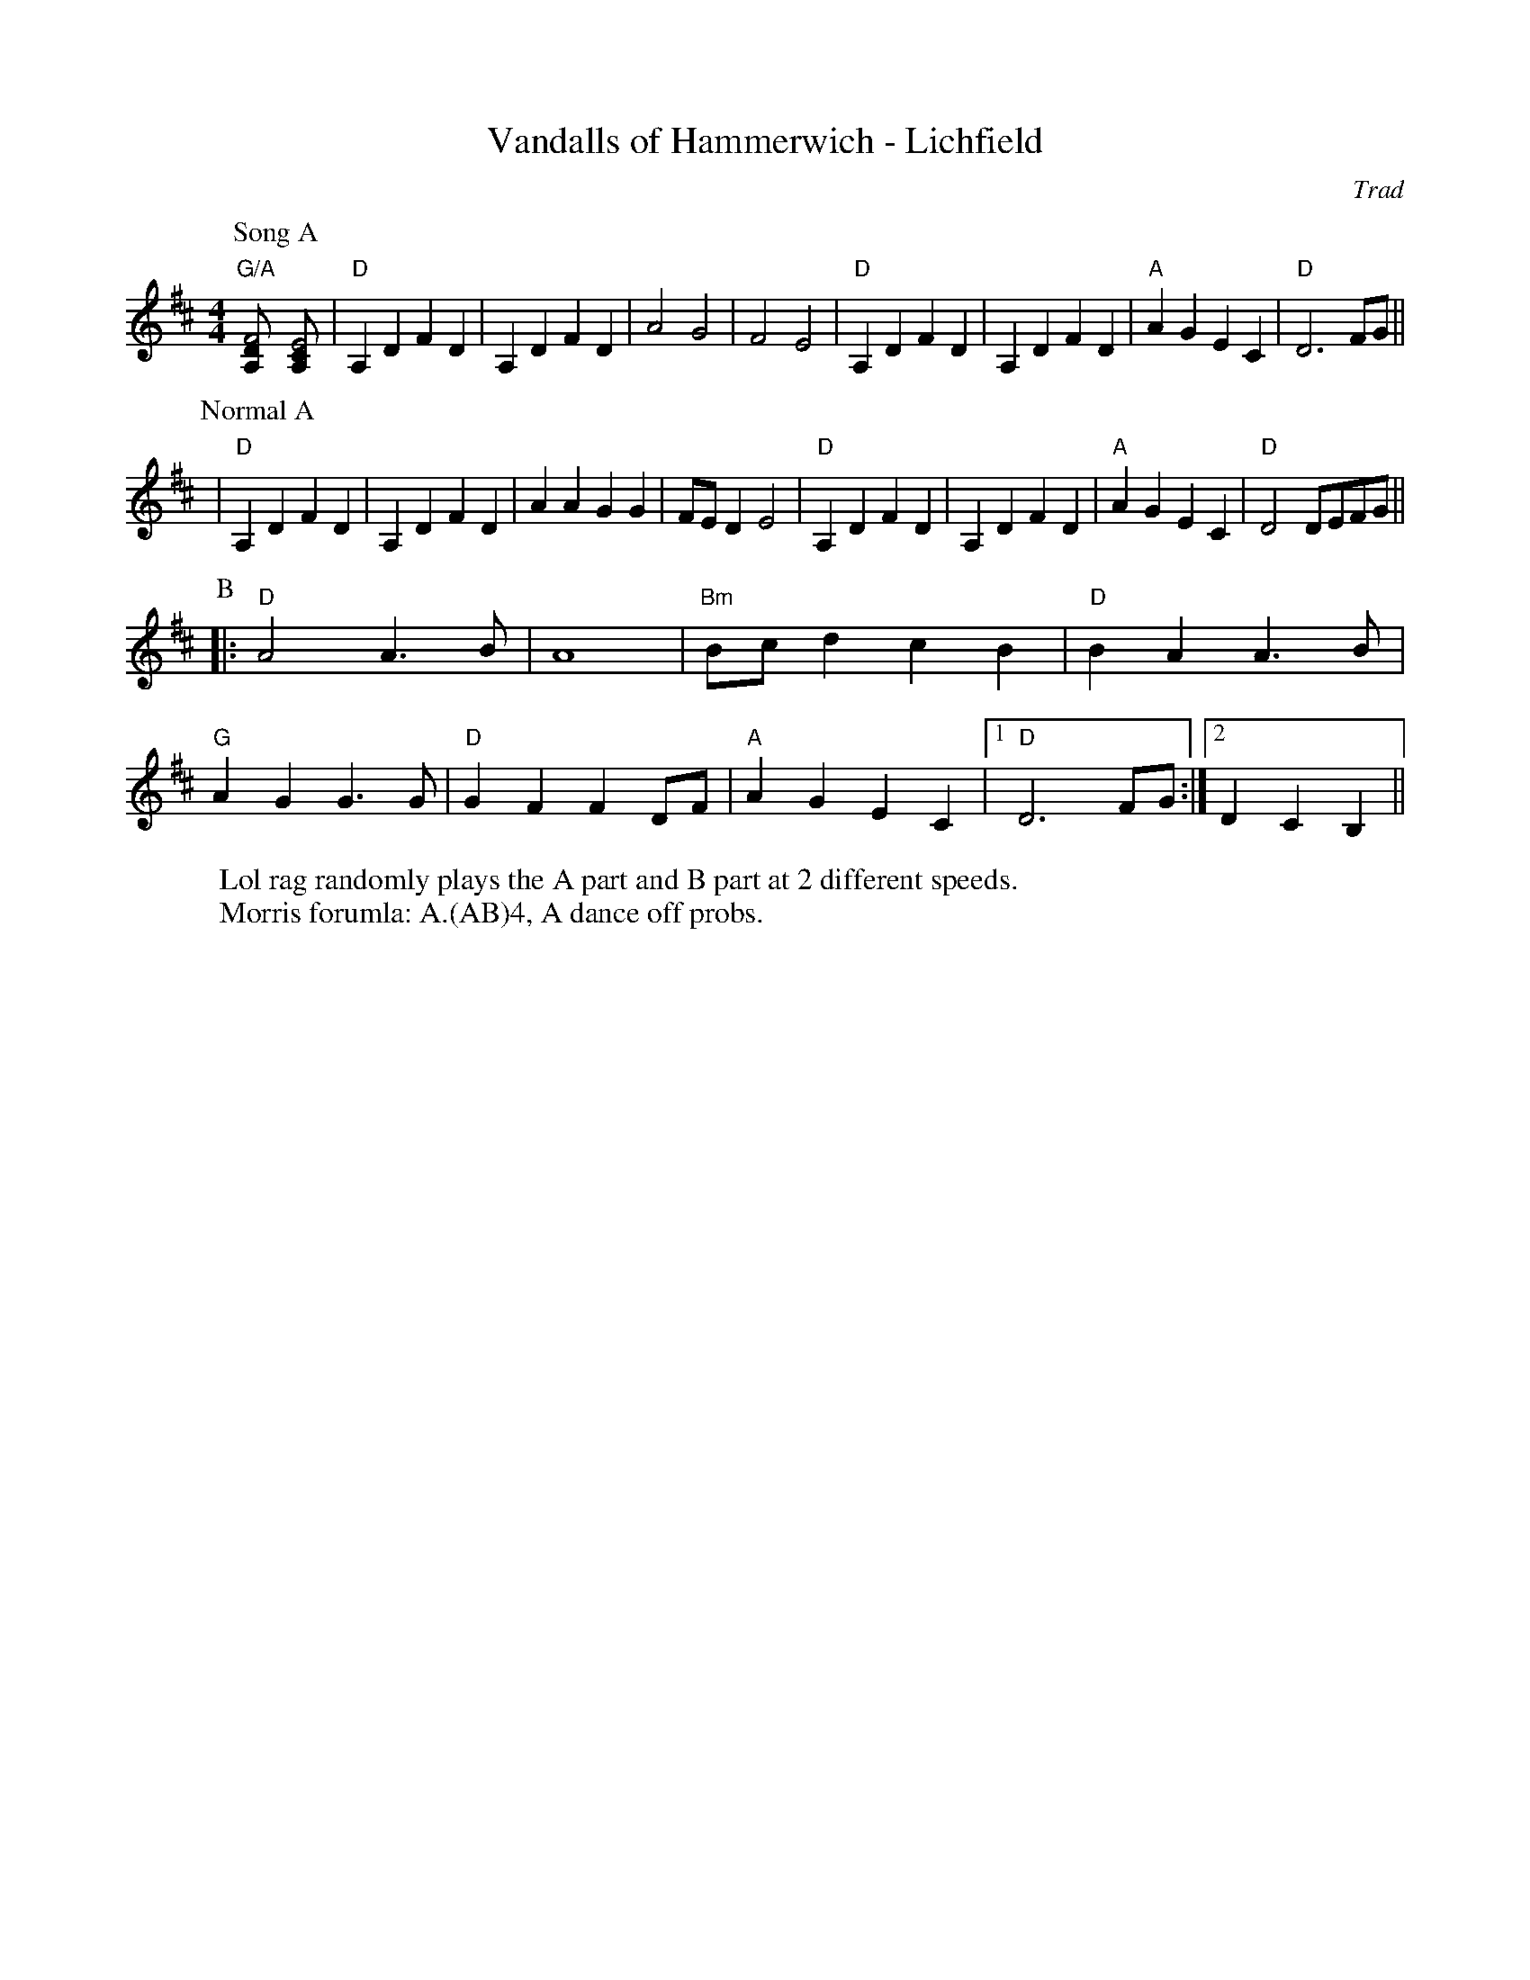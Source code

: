 X:1
T:Vandalls of Hammerwich - Lichfield
R:Rag Morris
C:Trad
Z:Paul Hardy, Michael Greene and Mackin (I guess)
M:4/4
L:1/8
K:D
W: Lol rag randomly plays the A part and B part at 2 different speeds.
W: Morris forumla: A.(AB)4, A dance off probs.
P: Song A
"G/A" [F4DA,] [E4CA,]|"D"A,2 D2 F2 D2|A,2 D2 F2 D2|A4 G4 |F4 E4|"D"A,2 D2 F2 D2|A,2 D2 F2 D2|"A"A2 G2 E2 C2 | "D"D6 FG ||
P: Normal A
|"D"A,2 D2 F2 D2|A,2 D2 F2 D2|A2 A2  G2 G2 |FE D2 E4|"D"A,2 D2 F2 D2|A,2 D2 F2 D2|"A"A2 G2 E2 C2|"D"D4 DEFG ||
P: B
|:"D"A4 A3 B | A8 |"Bm"Bc d2 c2 B2|"D"B2 A2 A3 B|
"G"A2 G2 G3 G|"D"G2 F2 F2 DF|"A"A2 G2 E2 C2|1"D"D6 FG:|2D2C2B,2||
r:24
